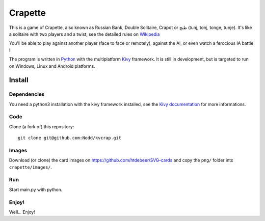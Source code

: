 Crapette
========

This is a game of Crapette, also known as Russian Bank, Double Solitaire,
Crapot or طنج (tunj, tonj, tonge, tunje).
It's like a solitaire with two players and a twist, see the detailed rules on
`Wikipedia <https://en.wikipedia.org/wiki/Russian_Bank>`_

You'll be able to play against another player (face to face or remotely),
against the AI, or even watch a ferocious IA battle !

The program is written in `Python <https://www.python.org/>`_ with the
multiplatform `Kivy <https://kivy.org/>`_ framework.
It is still in development, but is targeted to run on
Windows, Linux and Android platforms.

Install
-------

Dependencies
++++++++++++

You need a python3 installation with the kivy framework installed, see the
`Kivy documentation <https://kivy.org/doc/stable/gettingstarted/installation.html>`_
for more informations.

Code
++++

Clone (a fork of) this repository::

    git clone git@github.com:Nodd/kvcrap.git

Images
++++++

Download (or clone) the card images on https://github.com/htdebeer/SVG-cards
and copy the ``png/`` folder into ``crapette/images/``.

Run
+++

Start main.py with python.

Enjoy!
++++++
Well... Enjoy!

